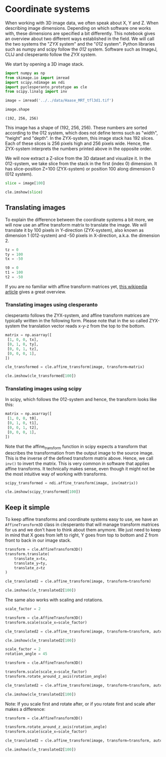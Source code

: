 <<9db616fd-65a3-4bdf-823d-44c204fc033c>>
* Coordinate systems
  :PROPERTIES:
  :CUSTOM_ID: coordinate-systems
  :END:
When working with 3D image data, we often speak about X, Y and Z. When
describing image dimensions. Depending on which software one works with,
these dimensions are specified a bit differently. This notebook gives an
overview about two different ways established in the field. We will call
the two systems the "/ZYX/ system" and the "/012/ system". Python
libraries such as numpy and scipy follow the /012/ system. Software such
as ImageJ, CLIJ and clesperanto follow the /ZYX/ system.

We start by opening a 3D image stack.

<<f6103a4a-40b1-4d01-98a3-00b1827d912a>>
#+begin_src python
import numpy as np
from skimage.io import imread
import scipy.ndimage as ndi
import pyclesperanto_prototype as cle
from scipy.linalg import inv
#+end_src

<<9c3f7def-5bda-4ce0-8719-15f055f4b3be>>
#+begin_src python
image = imread('../../data/Haase_MRT_tfl3d1.tif')

image.shape
#+end_src

#+begin_example
(192, 256, 256)
#+end_example

<<a7a02254-23f6-49f6-aa91-2168f94fae8c>>
This image has a shape of (192, 256, 256). These numbers are sorted
according to the 012 system, which does not define terms such as
"width", "height" and "depth". In the ZYX-system, this image stack has
192 slices. Each of these slices is 256 pixels high and 256 pixels wide.
Hence, the ZYX-system interprets the numbers printed above in the
opposite order.

We will now extract a Z-slice from the 3D dataset and visualize it. In
the 012-system, we take slice from the stack in the first (index 0)
dimension. It has slice-position Z=100 (ZYX-system) or position 100
along dimension 0 (012 system).

<<202791b2-d131-4b75-8b8a-240cc399dde8>>
#+begin_src python
slice = image[100]

cle.imshow(slice)
#+end_src

[[file:d9079be19bf0ac8a77ac93477f528e98d3161006.png]]

<<96eb789a-e597-4462-aec1-b91426adacea>>
** Translating images
   :PROPERTIES:
   :CUSTOM_ID: translating-images
   :END:
To explain the difference between the coordinate systems a bit more, we
will now use an affine transform matrix to translate the image. We will
translate it by 100 pixels in Y-direction (ZYX-system), also known as
dimension 1 (012-system) and -50 pixels in X-direction, a.k.a. the
dimension 2.

<<5131fbf0-322b-481a-b0fd-63d100650fd0>>
#+begin_src python
tz = 0
ty = 100
tx = -50

t0 = 0
t1 = 100
t2 = -50
#+end_src

<<e51228d1-31d4-4912-aba8-8587f8cfac18>>
If you are no familiar with affine transform matrices yet,
[[https://en.wikipedia.org/wiki/Affine_transformation#Image_transformation][this
wikipedia article]] gives a great overview.

*** Translating images using clesperanto
    :PROPERTIES:
    :CUSTOM_ID: translating-images-using-clesperanto
    :END:
clesperanto follows the ZYX-system, and affine transform matrices are
typically written in the following form. Please note that in the so
called ZYX-system the translation vector reads x-y-z from the top to the
bottom.

<<06c0bf61-a2f6-45df-a580-f125dce4c323>>
#+begin_src python
matrix = np.asarray([
 [1, 0, 0, tx],
 [0, 1, 0, ty],
 [0, 0, 1, tz],
 [0, 0, 0, 1],
])

cle_transformed = cle.affine_transform(image, transform=matrix)

cle.imshow(cle_transformed[100])
#+end_src

[[file:6278f5729de560350f69d7cb14d5e0d65bfa7fee.png]]

<<6252d6c1-da23-4c3b-83c2-9f293dd9577d>>
*** Translating images using scipy
    :PROPERTIES:
    :CUSTOM_ID: translating-images-using-scipy
    :END:
In scipy, which follows the 012-system and hence, the transform looks
like this:

<<324921e1-9784-4a2c-901e-ac07eb184f46>>
#+begin_src python
matrix = np.asarray([
 [1, 0, 0, t0],
 [0, 1, 0, t1],
 [0, 0, 1, t2],
 [0, 0, 0, 1],
])
#+end_src

<<ed3ae9c8-addc-49f9-b668-eea75d1867fb>>
Note that the affine_transform function in scipy expects a transform
that describes the transformation from the output image to the source
image. This is the inverse of the defined transform matrix above. Hence,
we call =inv()= to invert the matrix. This is very common in software
that applies affine transforms. It technically makes sense, even though
it might not be the most intuitive way of working with transforms.

<<69d7f83e-ac9a-474a-a5cc-acc2acfdae11>>
#+begin_src python
scipy_transformed = ndi.affine_transform(image, inv(matrix))

cle.imshow(scipy_transformed[100])
#+end_src

[[file:6278f5729de560350f69d7cb14d5e0d65bfa7fee.png]]

<<7d1ba075-080c-4502-a2c3-f13118403abc>>
** Keep it simple
   :PROPERTIES:
   :CUSTOM_ID: keep-it-simple
   :END:
To keep affine transforms and coordinate systems easy to use, we have an
=AffineTransform3D= class in clesperanto that will manage transform
matrices for us and we don't have to think about them anymore. We just
need to keep in mind that X goes from left to right, Y goes from top to
bottom and Z from front to back in our image stack.

<<d75b81f2-515a-43b2-a0ec-b518d60f9eb6>>
#+begin_src python
transform = cle.AffineTransform3D()
transform.translate(
    translate_x=tx,
    translate_y=ty,
    translate_z=tz
)

cle_translated2 = cle.affine_transform(image, transform=transform)

cle.imshow(cle_translated2[100])
#+end_src

[[file:6278f5729de560350f69d7cb14d5e0d65bfa7fee.png]]

<<dfbe8b8e-3e35-442f-a260-0f4bcad79781>>
The same also works with scaling and rotations.

<<5433f6ed-fc34-4b67-ab08-90d4065bc6a1>>
#+begin_src python
scale_factor = 2

transform = cle.AffineTransform3D()
transform.scale(scale_x=scale_factor)

cle_translated2 = cle.affine_transform(image, transform=transform, auto_size=True)

cle.imshow(cle_translated2[100])
#+end_src

[[file:a4cf95fdd715d12cf7c73f6256682514f5a899aa.png]]

<<8ed02bfd-37a7-4a0c-a878-79c03e6a8959>>
#+begin_src python
scale_factor = 2
rotation_angle = 45

transform = cle.AffineTransform3D()

transform.scale(scale_x=scale_factor)
transform.rotate_around_z_axis(rotation_angle)

cle_translated2 = cle.affine_transform(image, transform=transform, auto_size=True)

cle.imshow(cle_translated2[100])
#+end_src

[[file:cf76dc27fdd17534048abcffa72f5092a0938251.png]]

<<77ed8031-608d-407f-a2ca-5b46f8705cc4>>
Note: If you scale first and rotate after, or if you rotate first and
scale after makes a difference:

<<b3ef3345-1d04-4fb1-93b7-aef11eb19c17>>
#+begin_src python
transform = cle.AffineTransform3D()

transform.rotate_around_z_axis(rotation_angle)
transform.scale(scale_x=scale_factor)

cle_translated2 = cle.affine_transform(image, transform=transform, auto_size=True)

cle.imshow(cle_translated2[100])
#+end_src

[[file:3d2940b6b2eb149d2c701ba6d2fa37b87dc32f05.png]]
